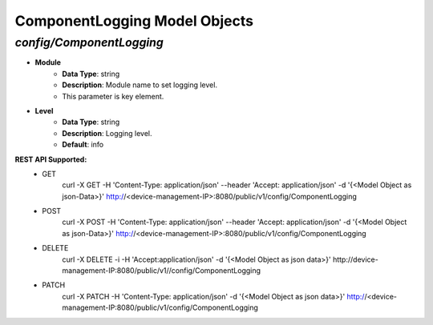 ComponentLogging Model Objects
============================================

*config/ComponentLogging*
------------------------------------

- **Module**
	- **Data Type**: string
	- **Description**: Module name to set logging level.
	- This parameter is key element.
- **Level**
	- **Data Type**: string
	- **Description**: Logging level.
	- **Default**: info


**REST API Supported:**
	- GET
		 curl -X GET -H 'Content-Type: application/json' --header 'Accept: application/json' -d '{<Model Object as json-Data>}' http://<device-management-IP>:8080/public/v1/config/ComponentLogging
	- POST
		 curl -X POST -H 'Content-Type: application/json' --header 'Accept: application/json' -d '{<Model Object as json-Data>}' http://<device-management-IP>:8080/public/v1/config/ComponentLogging
	- DELETE
		 curl -X DELETE -i -H 'Accept:application/json' -d '{<Model Object as json data>}' http://device-management-IP:8080/public/v1//config/ComponentLogging
	- PATCH
		 curl -X PATCH -H 'Content-Type: application/json' -d '{<Model Object as json data>}'  http://<device-management-IP:8080/public/v1/config/ComponentLogging


